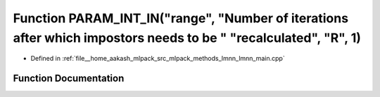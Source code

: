 .. _exhale_function_lmnn__main_8cpp_1a9ec0953c3e8868059d4e337dd597cbdc:

Function PARAM_INT_IN("range", "Number of iterations after which impostors needs to be " "recalculated", "R", 1)
================================================================================================================

- Defined in :ref:`file__home_aakash_mlpack_src_mlpack_methods_lmnn_lmnn_main.cpp`


Function Documentation
----------------------


.. doxygenfunction:: PARAM_INT_IN("range", "Number of iterations after which impostors needs to be " "recalculated", "R", 1)
